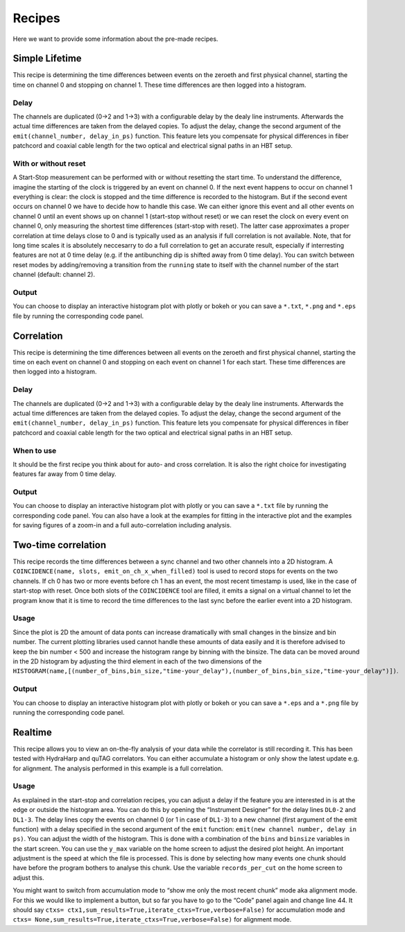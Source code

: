 ============
Recipes
============
Here we want to provide some information about the pre-made recipes.

Simple Lifetime
------------------------------
This recipe is determining the time differences between events on the zeroeth and first physical channel, starting the time on channel 0 and stopping on channel 1. These time differences are then logged into a histogram.

Delay
......
The channels are duplicated (0->2 and 1->3) with a configurable delay by the dealy line instruments. Afterwards the actual time differences are taken from the delayed copies.
To adjust the delay, change the second argument of the ``emit(channel_number, delay_in_ps)`` function. This feature lets you compensate for physical differences in fiber patchcord and coaxial cable length for the two optical and electrical signal paths in an HBT setup.

With or without reset
......................
A Start-Stop measurement can be performed with or without resetting the start time.
To understand the difference, imagine the starting of the clock is triggered by an event on channel 0. If the next event happens to occur on channel 1 everything is clear: the clock is stopped and the time difference is recorded to the histogram. But if the second event occurs on channel 0 we have to decide how to handle this case. We can either ignore this event and all other events on channel 0 until an event shows up on channel 1 (start-stop without reset) or we can reset the clock on every event on channel 0, only measuring the shortest time differences (start-stop with reset). The latter case approximates a proper correlation at time delays close to 0 and is typically used as an analysis if full correlation is not available. Note, that for long time scales it is absolutely neccesarry to do a full correlation to get an accurate result, especially if interresting features are not at 0 time delay (e.g. if the antibunching dip is shifted away from 0 time delay).
You can switch between reset modes by adding/removing a transition from the ``running`` state to itself with the channel number of the start channel (default: channel 2).

Output
.......
You can choose to display an interactive histogram plot with plotly or bokeh or you can save a ``*.txt``, ``*.png`` and ``*.eps`` file by running the corresponding code panel.

Correlation
------------
This recipe is determining the time differences between all events on the zeroeth and first physical channel, starting the time on each event on channel 0 and stopping on each event on channel 1 for each start. These time differences are then logged into a histogram.

Delay
......
The channels are duplicated (0->2 and 1->3) with a configurable delay by the dealy line instruments. Afterwards the actual time differences are taken from the delayed copies.
To adjust the delay, change the second argument of the ``emit(channel_number, delay_in_ps)`` function. This feature lets you compensate for physical differences in fiber patchcord and coaxial cable length for the two optical and electrical signal paths in an HBT setup.

When to use
......................
It should be the first recipe you think about for auto- and cross correlation. It is also the right choice for investigating features far away from 0 time delay.

Output
.......
You can choose to display an interactive histogram plot with plotly or you can save a ``*.txt`` file by running the corresponding code panel. You can also have a look at the examples for fitting in the interactive plot and the examples for saving figures of a zoom-in and a full auto-correlation including analysis.

Two-time correlation
------------
This recipe records the time differences between a sync channel and two other channels into a 2D histogram. A ``COINCIDENCE(name, slots, emit_on_ch_x_when_filled)`` tool is used to record stops for events on the two channels. If ch 0 has two or more events before ch 1 has an event, the most recent timestamp is used, like in the case of start-stop with reset. Once both slots of the ``COINCIDENCE`` tool are filled, it emits a signal on a virtual channel to let the program know that it is time to record the time differences to the last sync before the earlier event into a 2D histogram.

Usage
......
Since the plot is 2D the amount of data ponts can increase dramatically with small changes in the binsize and bin number. The current plotting libraries used cannot handle these amounts of data easily and it is therefore advised to keep the bin number < 500 and increase the histogram range by binning with the binsize. The data can be moved around in the 2D histogram by adjusting the third element in each of the two dimensions of the ``HISTOGRAM(name,[(number_of_bins,bin_size,"time-your_delay"),(number_of_bins,bin_size,"time-your_delay")])``.


Output
.......
You can choose to display an interactive histogram plot with plotly or bokeh or you can save a ``*.eps`` and a ``*.png`` file by running the corresponding code panel. 

Realtime
-----------------
This recipe allows you to view an on-the-fly analysis of your data while the correlator is still recording it. This has been tested with HydraHarp and quTAG correlators.
You can either accumulate a histogram or only show the latest update e.g. for alignment. The analysis performed in this example is a full correlation.

Usage
......
As explained in the start-stop and correlation recipes, you can adjust a delay if the feature you are interested in is at the edge or outside the histogram area. You can do this by opening the “Instrument Designer” for the delay lines ``DL0-2`` and ``DL1-3``. The delay lines copy the events on channel 0 (or 1 in case of ``DL1-3``) to a new channel (first argument of the emit function) with a delay specified in the second argument of the ``emit`` function: ``emit(new channel number, delay in ps)``.
You can adjust the width of the histogram. This is done with a combination of the ``bins`` and ``binsize`` variables in the start screen. 
You can use the ``y_max`` variable on the home screen to adjust the desired plot height.
An important adjustment is the speed at which the file is processed. This is done by selecting how many events one chunk should have before the program bothers to analyse this chunk. Use the variable ``records_per_cut`` on the home screen to adjust this.

You might want to switch from accumulation mode to “show me only the most recent chunk” mode aka alignment mode. For this we would like to implement a button, but so far you have to go to the “Code” panel again and change line 44.
It should say ``ctxs= ctx1,sum_results=True,iterate_ctxs=True,verbose=False)`` for accumulation mode and ``ctxs= None,sum_results=True,iterate_ctxs=True,verbose=False)`` for alignment mode.
